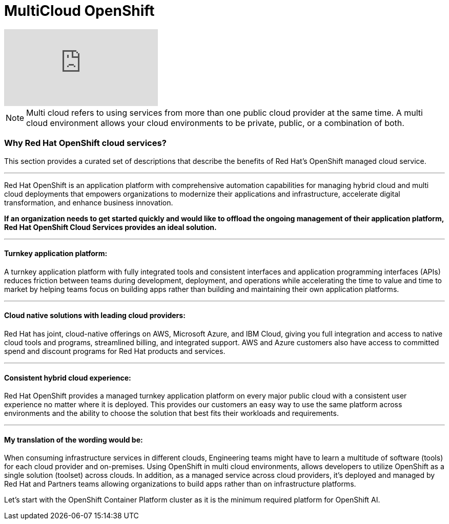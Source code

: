 = MultiCloud OpenShift

video::-HN9gxjX9LM[youtube]

[NOTE]
Multi cloud refers to using services from more than one public cloud provider at the same time. A multi cloud environment allows your cloud environments to be private, public, or a combination of both.


=== Why Red Hat OpenShift cloud services?

This section provides a curated set of descriptions that describe the benefits of Red Hat's OpenShift managed cloud service.

'''

Red Hat OpenShift is an application platform with comprehensive automation capabilities for managing hybrid cloud and multi cloud deployments that empowers organizations to modernize their applications and infrastructure, accelerate digital transformation, and enhance business innovation.   

*If an organization needs to get started quickly and would like to offload the ongoing management of their application platform, Red Hat OpenShift Cloud Services provides an ideal solution.*


'''

==== Turnkey application platform: 

A turnkey application platform with fully integrated tools and consistent interfaces and application programming interfaces (APIs) reduces friction between teams during development, deployment, and operations while accelerating the time to value and time to market by helping teams focus on building apps rather than building and maintaining their own application platforms.

'''

==== Cloud native solutions with leading cloud providers:

Red Hat has joint, cloud-native offerings on AWS, Microsoft Azure, and IBM Cloud, giving you full integration and access to native cloud tools and programs, streamlined billing, and integrated support. AWS and Azure customers also have access to committed spend and discount programs for Red Hat products and services. 

'''

==== Consistent hybrid cloud experience:

Red Hat OpenShift provides a managed turnkey application platform on every major public cloud with a consistent user experience no matter where it is deployed. This provides our customers an easy way to use the same platform across environments and the ability to choose the solution that best fits their workloads and requirements.

'''

==== My translation of the wording would be:

When consuming infrastructure services in different clouds, Engineering teams might have to learn a multitude of software (tools) for each cloud provider and on-premises. Using OpenShift in multi cloud environments, allows developers to utilize OpenShift as a single solution (toolset) across clouds. In addition, as a managed service across cloud providers, it's deployed and managed by Red Hat and Partners teams allowing organizations to build apps rather than on infrastructure platforms. 

Let's start with the OpenShift Container Platform cluster as it is the minimum required platform for OpenShift AI.